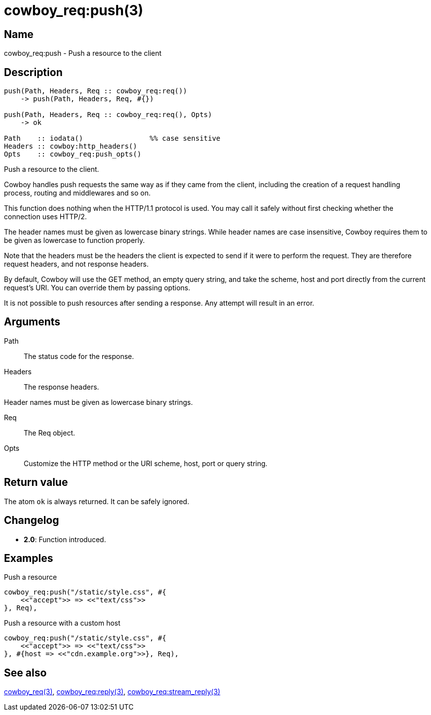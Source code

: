 = cowboy_req:push(3)

== Name

cowboy_req:push - Push a resource to the client

== Description

[source,erlang]
----
push(Path, Headers, Req :: cowboy_req:req())
    -> push(Path, Headers, Req, #{})

push(Path, Headers, Req :: cowboy_req:req(), Opts)
    -> ok

Path    :: iodata()                %% case sensitive
Headers :: cowboy:http_headers()
Opts    :: cowboy_req:push_opts()
----

Push a resource to the client.

Cowboy handles push requests the same way as if they came
from the client, including the creation of a request handling
process, routing and middlewares and so on.

This function does nothing when the HTTP/1.1 protocol is
used. You may call it safely without first checking whether
the connection uses HTTP/2.

The header names must be given as lowercase binary strings.
While header names are case insensitive, Cowboy requires them
to be given as lowercase to function properly.

Note that the headers must be the headers the client is expected
to send if it were to perform the request. They are therefore
request headers, and not response headers.

By default, Cowboy will use the GET method, an empty query string,
and take the scheme, host and port directly from the current
request's URI. You can override them by passing options.

It is not possible to push resources after sending a response.
Any attempt will result in an error.

== Arguments

Path::

The status code for the response.

Headers::

The response headers.

Header names must be given as lowercase binary strings.

Req::

The Req object.

Opts::

Customize the HTTP method or the URI scheme, host, port
or query string.

== Return value

The atom `ok` is always returned. It can be safely ignored.

== Changelog

* *2.0*: Function introduced.

== Examples

.Push a resource
[source,erlang]
----
cowboy_req:push("/static/style.css", #{
    <<"accept">> => <<"text/css">>
}, Req),
----

.Push a resource with a custom host
[source,erlang]
----
cowboy_req:push("/static/style.css", #{
    <<"accept">> => <<"text/css">>
}, #{host => <<"cdn.example.org">>}, Req),
----

== See also

link:man:cowboy_req(3)[cowboy_req(3)],
link:man:cowboy_req:reply(3)[cowboy_req:reply(3)],
link:man:cowboy_req:stream_reply(3)[cowboy_req:stream_reply(3)]
